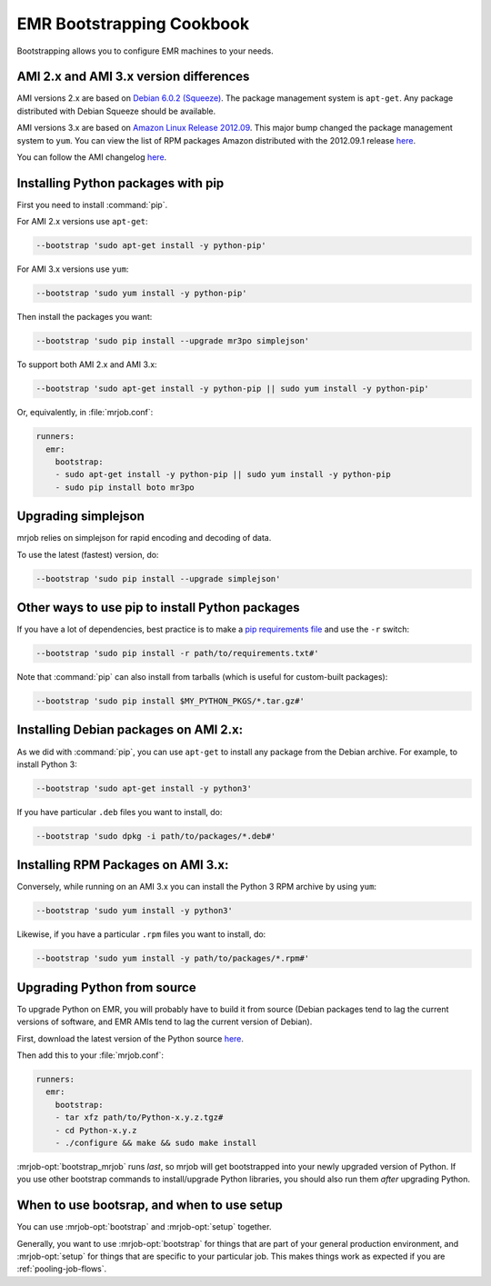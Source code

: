 EMR Bootstrapping Cookbook
==========================

Bootstrapping allows you to configure EMR machines to your needs.

AMI 2.x and AMI 3.x version differences
-----------------------------------------------
AMI versions 2.x are based on `Debian 6.0.2 (Squeeze) 
<http://www.debian.org/News/2011/20110625>`_.  The package management system is ``apt-get``. Any package distributed with Debian Squeeze should be available.

AMI versions 3.x are based on `Amazon Linux Release 2012.09 
<https://aws.amazon.com/amazon-linux-ami/2012.09-release-notes/>`_. This major bump changed the package management system to ``yum``. You can view the list of RPM packages Amazon distributed with the 2012.09.1 release `here
<https://aws.amazon.com/amazon-linux-ami/2012.09-packages/>`_.

You can follow the AMI changelog `here 
<http://docs.aws.amazon.com/ElasticMapReduce/latest/DeveloperGuide/emr-plan-ami.html>`_.

Installing Python packages with pip
-----------------------------------

First you need to install :command:`pip`.

For AMI 2.x versions use ``apt-get``:

.. code-block:: sh

   --bootstrap 'sudo apt-get install -y python-pip'

For AMI 3.x versions use ``yum``:

.. code-block:: sh

   --bootstrap 'sudo yum install -y python-pip'

Then install the packages you want:

.. code-block:: sh

    --bootstrap 'sudo pip install --upgrade mr3po simplejson'

To support both AMI 2.x and AMI 3.x:

.. code-block:: sh

    --bootstrap 'sudo apt-get install -y python-pip || sudo yum install -y python-pip'

Or, equivalently, in :file:`mrjob.conf`:

.. code-block:: yaml

    runners:
      emr:
        bootstrap:
        - sudo apt-get install -y python-pip || sudo yum install -y python-pip
        - sudo pip install boto mr3po

Upgrading simplejson
--------------------

mrjob relies on simplejson for rapid encoding and decoding of data.

To use the latest (fastest) version, do:

.. code-block:: sh

    --bootstrap 'sudo pip install --upgrade simplejson'

Other ways to use pip to install Python packages
------------------------------------------------

If you have a lot of dependencies, best practice is to make a
`pip requirements file <http://www.pip-installer.org/en/latest/cookbook.html>`_
and use the ``-r`` switch:

.. code-block:: sh

    --bootstrap 'sudo pip install -r path/to/requirements.txt#'

Note that :command:`pip` can also install from tarballs (which is useful
for custom-built packages):

.. code-block:: sh

    --bootstrap 'sudo pip install $MY_PYTHON_PKGS/*.tar.gz#'

Installing Debian packages on AMI 2.x:
--------------------------

As we did with :command:`pip`, you can use ``apt-get`` to install any
package from the Debian archive. For example, to install Python 3:

.. code-block:: sh

    --bootstrap 'sudo apt-get install -y python3'

If you have particular ``.deb`` files you want to install, do:

.. code-block:: sh

    --bootstrap 'sudo dpkg -i path/to/packages/*.deb#'

Installing RPM Packages on AMI 3.x:
--------------------------

Conversely, while running on an AMI 3.x you can install the Python 3 RPM archive by using ``yum``:

.. code-block:: sh

    --bootstrap 'sudo yum install -y python3'

Likewise, if you have a particular ``.rpm`` files you want to install, do:

.. code-block:: sh

    --bootstrap 'sudo yum install -y path/to/packages/*.rpm#'

Upgrading Python from source
----------------------------

To upgrade Python on EMR, you will probably have to build it from source
(Debian packages tend to lag the current versions of software, and EMR
AMIs tend to lag the current version of Debian).

First, download the latest version of the Python source `here <http://www.python.org/getit/>`_.

Then add this to your :file:`mrjob.conf`:

.. code-block:: yaml

    runners:
      emr:
        bootstrap:
        - tar xfz path/to/Python-x.y.z.tgz#
        - cd Python-x.y.z
        - ./configure && make && sudo make install

:mrjob-opt:`bootstrap_mrjob` runs *last*, so mrjob will get bootstrapped
into your newly upgraded version of Python. If you use other
bootstrap commands to install/upgrade Python libraries, you should also
run them *after* upgrading Python.

When to use bootsrap, and when to use setup
-------------------------------------------

You can use :mrjob-opt:`bootstrap` and :mrjob-opt:`setup` together.

Generally, you want to use :mrjob-opt:`bootstrap` for things that are
part of your general production environment, and :mrjob-opt:`setup`
for things that are specific to your particular job. This makes things
work as expected if you are :ref:`pooling-job-flows`.
